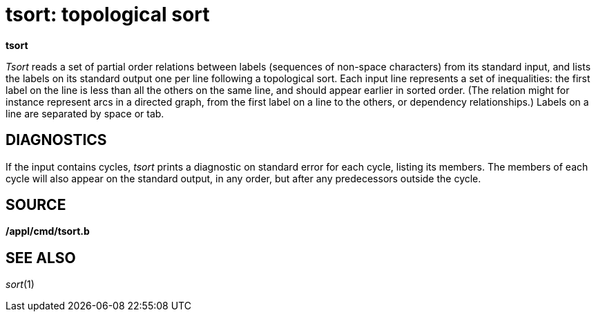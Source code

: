 = tsort: topological sort


*tsort*


_Tsort_ reads a set of partial order relations between labels (sequences
of non-space characters) from its standard input, and lists the labels
on its standard output one per line following a topological sort. Each
input line represents a set of inequalities: the first label on the line
is less than all the others on the same line, and should appear earlier
in sorted order. (The relation might for instance represent arcs in a
directed graph, from the first label on a line to the others, or
dependency relationships.) Labels on a line are separated by space or
tab.

== DIAGNOSTICS

If the input contains cycles, _tsort_ prints a diagnostic on standard
error for each cycle, listing its members. The members of each cycle
will also appear on the standard output, in any order, but after any
predecessors outside the cycle.

== SOURCE

*/appl/cmd/tsort.b*

== SEE ALSO

_sort_(1)
